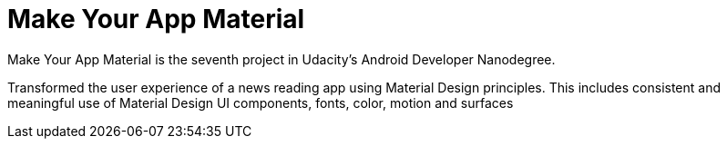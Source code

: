 # Make Your App Material

Make Your App Material is the seventh project in Udacity's Android Developer Nanodegree.

Transformed the user experience of a news reading app using Material Design principles. This includes consistent and meaningful use of Material Design UI components, fonts, color, motion and surfaces

